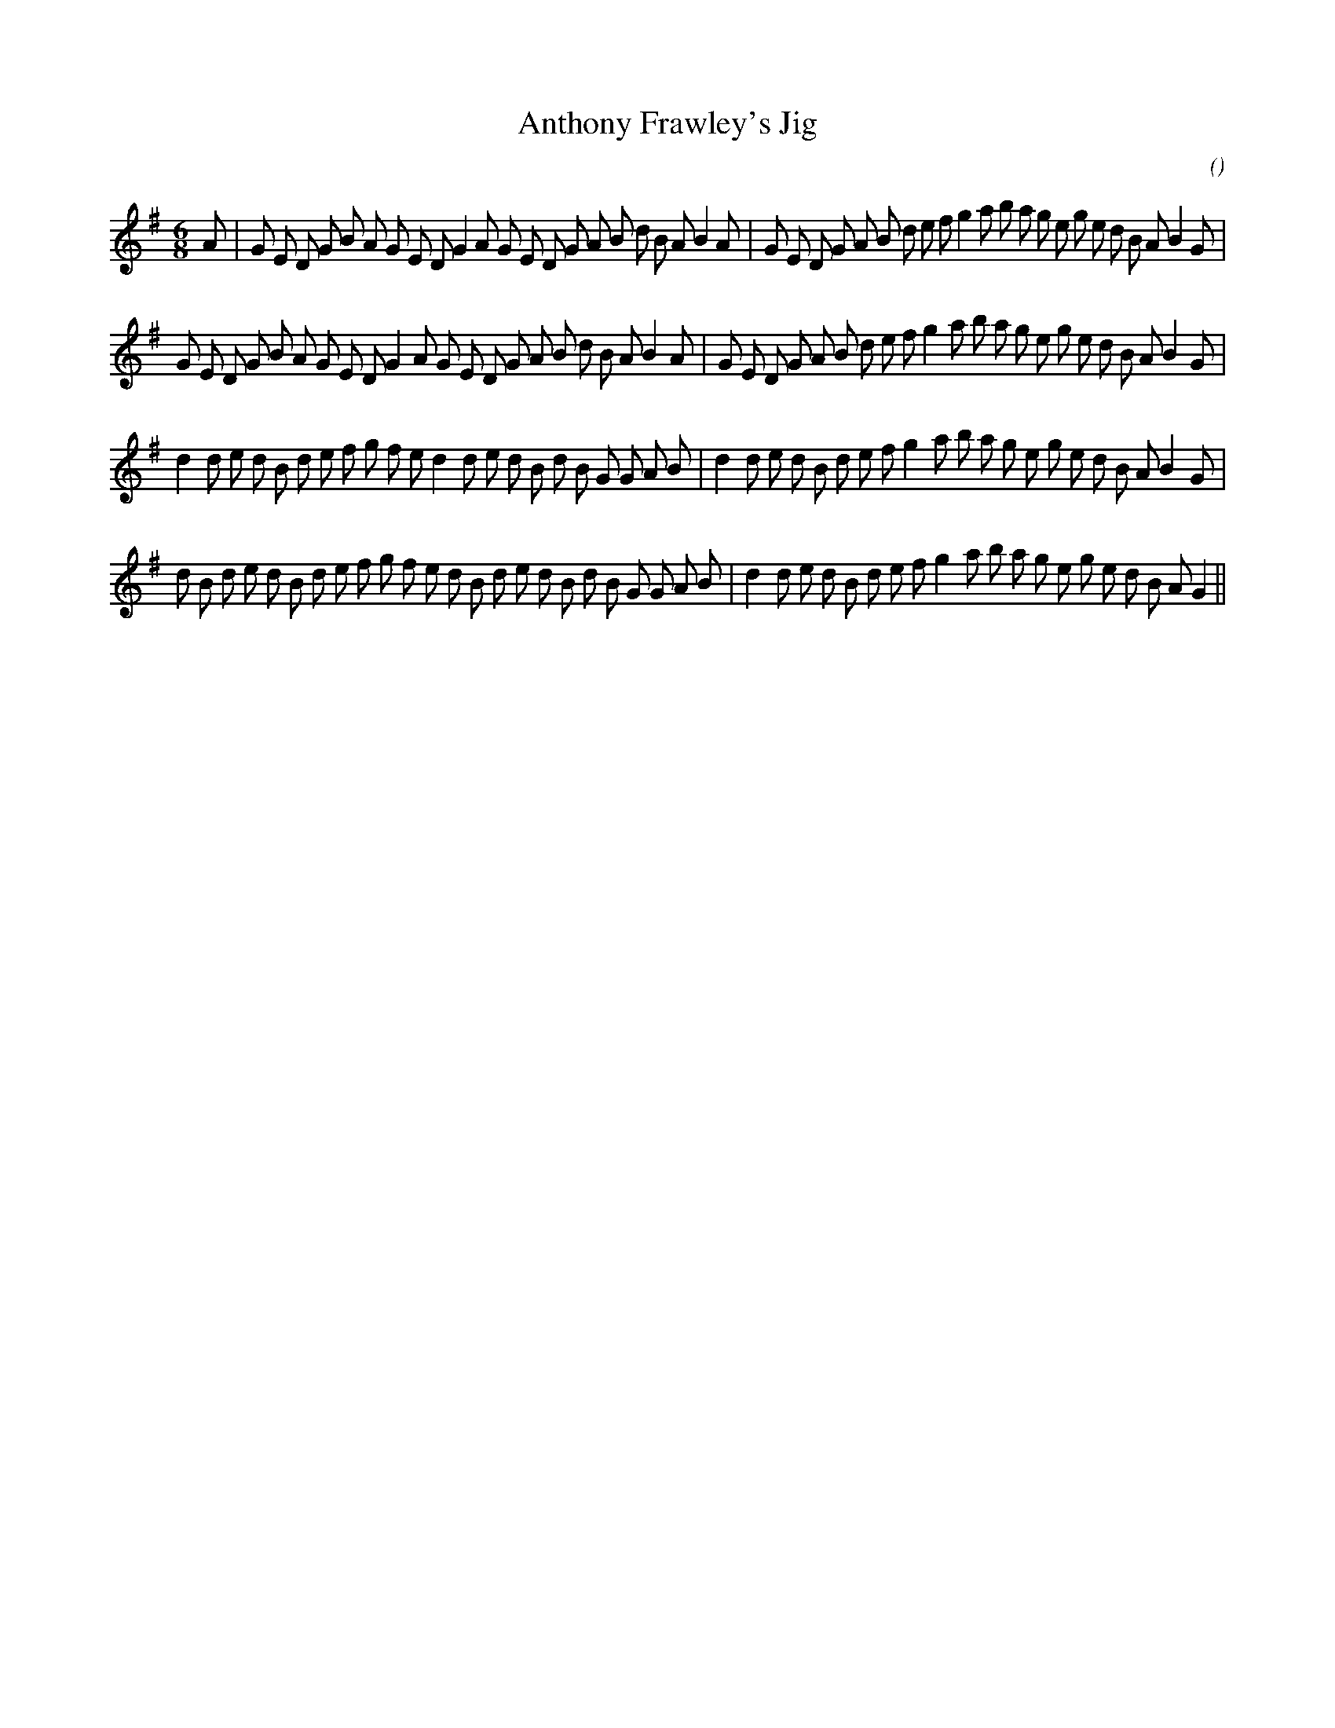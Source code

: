 X:1
T: Anthony Frawley's Jig
N:
C:
S:
A:
O:
R:
M:6/8
K:G
I:speed 180
%W:
% voice 1 (1 lines, 45 notes)
K:G
M:6/8
L:1/16
A2 |G2 E2 D2 G2 B2 A2 G2 E2 D2 G4 A2 G2 E2 D2 G2 A2 B2 d2 B2 A2 B4 A2 |G2 E2 D2 G2 A2 B2 d2 e2 f2 g4 a2 b2 a2 g2 e2 g2 e2 d2 B2 A2 B4 G2 |
%W:
% voice 1 (1 lines, 44 notes)
G2 E2 D2 G2 B2 A2 G2 E2 D2 G4 A2 G2 E2 D2 G2 A2 B2 d2 B2 A2 B4 A2 |G2 E2 D2 G2 A2 B2 d2 e2 f2 g4 a2 b2 a2 g2 e2 g2 e2 d2 B2 A2 B4 G2 |
%W:
% voice 1 (1 lines, 43 notes)
d4 d2 e2 d2 B2 d2 e2 f2 g2 f2 e2 d4 d2 e2 d2 B2 d2 B2 G2 G2 A2 B2 |d4 d2 e2 d2 B2 d2 e2 f2 g4 a2 b2 a2 g2 e2 g2 e2 d2 B2 A2 B4 G2 |
%W:
% voice 1 (1 lines, 44 notes)
d2 B2 d2 e2 d2 B2 d2 e2 f2 g2 f2 e2 d2 B2 d2 e2 d2 B2 d2 B2 G2 G2 A2 B2 |d4 d2 e2 d2 B2 d2 e2 f2 g4 a2 b2 a2 g2 e2 g2 e2 d2 B2 A2 G4 ||
